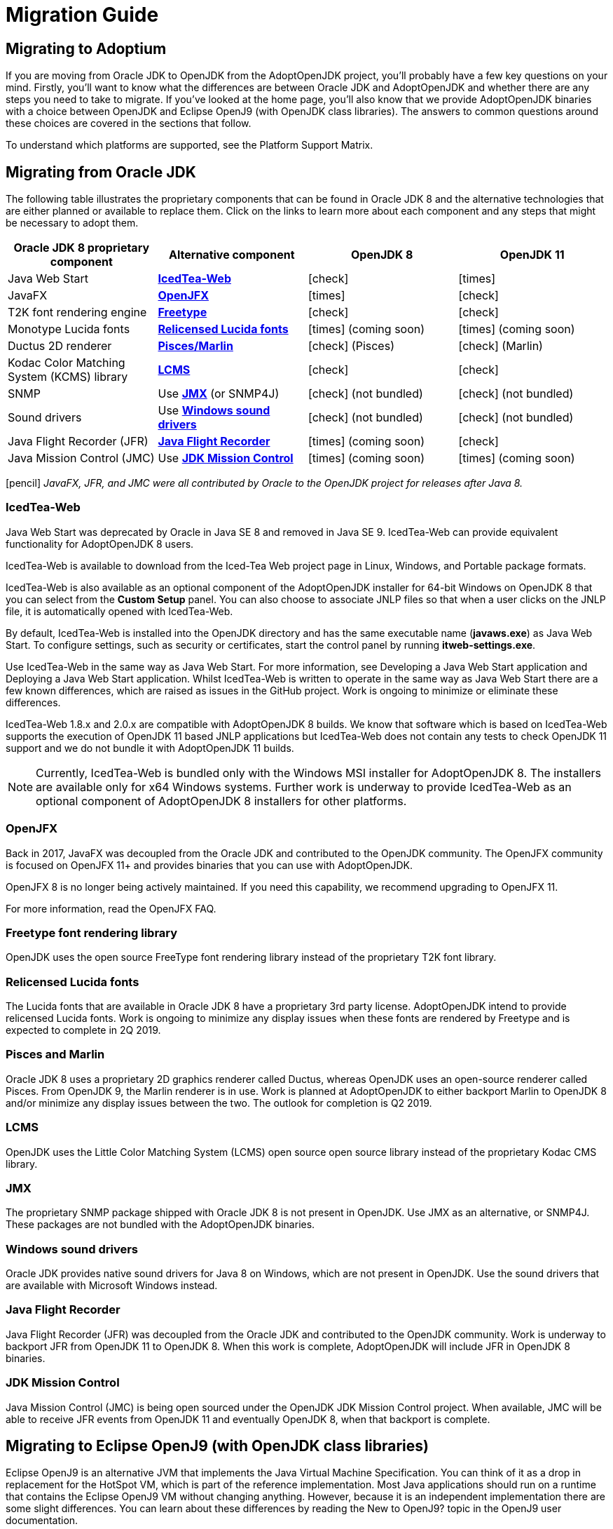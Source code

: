 = Migration Guide
:icons: font
:sectanchors: 
:url-repo: https://github.com/AdoptOpenJDK/website-adoptium-documentation

== Migrating to Adoptium
If you are moving from Oracle JDK to OpenJDK from the AdoptOpenJDK project, you'll 
probably have a few key questions on your mind. Firstly, you'll want to know what the 
differences are between Oracle JDK and AdoptOpenJDK and whether there are any 
steps you need to take to migrate. If you've looked at the home page, you'll also know 
that we provide AdoptOpenJDK binaries with a choice between OpenJDK and Eclipse 
OpenJ9 (with OpenJDK class libraries). The answers to common questions around these 
choices are covered in the sections that follow.

To understand which platforms are supported, see the Platform Support Matrix.

== Migrating from Oracle JDK
The following table illustrates the proprietary components that can be found in Oracle JDK 8 
and the alternative technologies that are either planned or available to replace them. Click on 
the links to learn more about each component and any steps that might be necessary to adopt them.

|===
|Oracle JDK 8 proprietary component |Alternative component |OpenJDK 8 |OpenJDK 11

|Java Web Start	
|xref:#icedTea-web[*IcedTea-Web*]
|icon:check[role=green]
|icon:times[role=red]

|JavaFX	
|xref:#openJFX[*OpenJFX*]
|icon:times[role=red]
|icon:check[role=green]

|T2K font rendering engine
|xref:#freeType-font-rendering-library[*Freetype*]
|icon:check[role=green]
|icon:check[role=green]

|Monotype Lucida fonts
|xref:#relicensed-lucida-fonts[*Relicensed Lucida fonts*]
|icon:times[role=red] (coming soon)
|icon:times[role=red] (coming soon)

|Ductus 2D renderer	
|xref:#pisces-and-marlin[*Pisces/Marlin*]
|icon:check[role=green] (Pisces)
|icon:check[role=green] (Marlin)

|Kodac Color Matching System (KCMS) library
|xref:#lcms[*LCMS*]
|icon:check[role=green]
|icon:check[role=green]

|SNMP
|Use xref:#jmx[*JMX*] (or SNMP4J)
|icon:check[role=green] (not bundled)
|icon:check[role=green] (not bundled)

|Sound drivers	
|Use xref:#windows-sound-drivers[*Windows sound drivers*]
|icon:check[role=green] (not bundled)
|icon:check[role=green] (not bundled)

|Java Flight Recorder (JFR)
|xref:#java-flight-recorder[*Java Flight Recorder*]
|icon:times[role=red] (coming soon)
|icon:check[role=green]

|Java Mission Control (JMC)
|Use xref:#jdk-mission-control[*JDK Mission Control*]
|icon:times[role=red] (coming soon)
|icon:times[role=red] (coming soon)
|===

icon:pencil[] _JavaFX, JFR, and JMC were all contributed by Oracle to the OpenJDK project for releases after Java 8._

[#icedTea-web]
=== IcedTea-Web

Java Web Start was deprecated by Oracle in Java SE 8 and removed in Java SE 9. IcedTea-Web can provide 
equivalent functionality for AdoptOpenJDK 8 users.

IcedTea-Web is available to download from the Iced-Tea Web project page in Linux, Windows, and Portable 
package formats.

IcedTea-Web is also available as an optional component of the AdoptOpenJDK installer for 64-bit Windows 
on OpenJDK 8 that you can select from the *Custom Setup* panel. You can also choose to associate JNLP files 
so that when a user clicks on the JNLP file, it is automatically opened with IcedTea-Web.

By default, IcedTea-Web is installed into the OpenJDK directory and has the same executable name (*javaws.exe*) 
as Java Web Start. To configure settings, such as security or certificates, start the control panel by running *itweb-settings.exe*.

Use IcedTea-Web in the same way as Java Web Start. For more information, see Developing a Java Web Start application and Deploying 
a Java Web Start application. Whilst IcedTea-Web is written to operate in the same way as Java Web Start there are a few known 
differences, which are raised as issues in the GitHub project. Work is ongoing to minimize or eliminate these differences.

IcedTea-Web 1.8.x and 2.0.x are compatible with AdoptOpenJDK 8 builds. We know that software which is based on IcedTea-Web supports 
the execution of OpenJDK 11 based JNLP applications but IcedTea-Web does not contain any tests to check OpenJDK 11 support and we do 
not bundle it with AdoptOpenJDK 11 builds.
[NOTE]
====
Currently, IcedTea-Web is bundled only with the Windows MSI installer for AdoptOpenJDK 8. The installers are available only for x64 
Windows systems. Further work is underway to provide IcedTea-Web as an optional component of AdoptOpenJDK 8 installers for other 
platforms.
====

[#openJFX]
=== OpenJFX

Back in 2017, JavaFX was decoupled from the Oracle JDK and contributed to the OpenJDK community. The OpenJFX community is focused on 
OpenJFX 11+ and provides binaries that you can use with AdoptOpenJDK.

OpenJFX 8 is no longer being actively maintained. If you need this capability, we recommend upgrading to OpenJFX 11.

For more information, read the OpenJFX FAQ.

[#freeType-font-rendering-library]
=== Freetype font rendering library

OpenJDK uses the open source FreeType font rendering library instead of the proprietary T2K font library.

[#relicensed-lucida-fonts]
=== Relicensed Lucida fonts

The Lucida fonts that are available in Oracle JDK 8 have a proprietary 3rd party license. AdoptOpenJDK intend to provide relicensed Lucida 
fonts. Work is ongoing to minimize any display issues when these fonts are rendered by Freetype and is expected to complete in 2Q 2019.

[#pisces-and-marlin]
=== Pisces and Marlin

Oracle JDK 8 uses a proprietary 2D graphics renderer called Ductus, whereas OpenJDK uses an open-source renderer called Pisces. From OpenJDK 9, 
the Marlin renderer is in use. Work is planned at AdoptOpenJDK to either backport Marlin to OpenJDK 8 and/or minimize any display issues between 
the two. The outlook for completion is Q2 2019.

[#lcms]
=== LCMS

OpenJDK uses the Little Color Matching System (LCMS) open source open source library instead of the proprietary Kodac CMS library.

[#jmx]
=== JMX

The proprietary SNMP package shipped with Oracle JDK 8 is not present in OpenJDK. Use JMX as an alternative, or SNMP4J. These packages are 
not bundled with the AdoptOpenJDK binaries.

[#windows-sound-drivers]
=== Windows sound drivers

Oracle JDK provides native sound drivers for Java 8 on Windows, which are not present in OpenJDK. Use the sound drivers that are available 
with Microsoft Windows instead.

[#java-flight-recorder]
=== Java Flight Recorder

Java Flight Recorder (JFR) was decoupled from the Oracle JDK and contributed to the OpenJDK community. Work is underway to backport JFR from 
OpenJDK 11 to OpenJDK 8. When this work is complete, AdoptOpenJDK will include JFR in OpenJDK 8 binaries.

[#jdk-mission-control]
=== JDK Mission Control

Java Mission Control (JMC) is being open sourced under the OpenJDK JDK Mission Control project. When available, JMC will be able to receive 
JFR events from OpenJDK 11 and eventually OpenJDK 8, when that backport is complete.

== Migrating to Eclipse OpenJ9 (with OpenJDK class libraries)

Eclipse OpenJ9 is an alternative JVM that implements the Java Virtual Machine Specification. You can think of it as a drop in replacement 
for the HotSpot VM, which is part of the reference implementation. Most Java applications should run on a runtime that contains the Eclipse 
OpenJ9 VM without changing anything. However, because it is an independent implementation there are some slight differences. You can learn 
about these differences by reading the New to OpenJ9? topic in the OpenJ9 user documentation.

== More resources

Here are a few of the resources available to help you with migrating to AdoptOpenJDK:

* Ask questions directly by joining the Adoptium Community Slack group.
* Learn more about the AdoptOpenJDK project, including build and test infrastructure, by reading the Technical Steering Committee documentation.
* For HotSpot VM documentation, see the HotSpot Runtime Overview.
* For OpenJ9 VM documentation, see the OpenJ9 user documentation.
